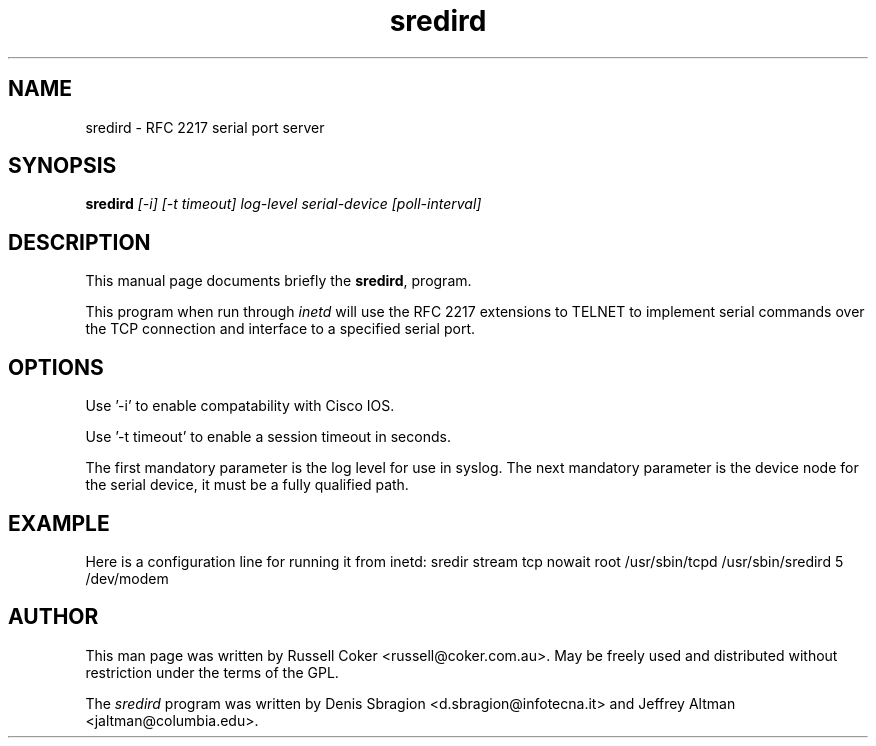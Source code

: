 .TH "sredird" "8" "2.2.0" "Russell Coker <russell@coker.com.au>" "sredird"
.SH "NAME"
sredird \- RFC 2217 serial port server

.SH "SYNOPSIS"
.B sredird
.I [\-i] [\-t timeout] log\-level serial\-device [poll\-interval]

.SH "DESCRIPTION"
This manual page documents briefly the
.BR sredird ,
program.
.P
This program when run through
.I inetd
will use the RFC 2217 extensions to TELNET to implement serial commands over
the TCP connection and interface to a specified serial port.

.SH "OPTIONS"
Use '\-i' to enable compatability with Cisco IOS.

Use '\-t timeout' to enable a session timeout in seconds.

The first mandatory parameter is the log level for use in syslog.  The next
mandatory parameter is the device node for the serial device, it must be a
fully qualified path.

.SH "EXAMPLE"
Here is a configuration line for running it from inetd:
sredir          stream  tcp     nowait  root    /usr/sbin/tcpd /usr/sbin/sredird 5 /dev/modem

.SH "AUTHOR"
This man page was written by Russell Coker <russell@coker.com.au>.  May be
freely used and distributed without restriction under the terms of the GPL.
.P
The
.I sredird
program was written by Denis Sbragion <d.sbragion@infotecna.it> and
Jeffrey Altman <jaltman@columbia.edu>.

